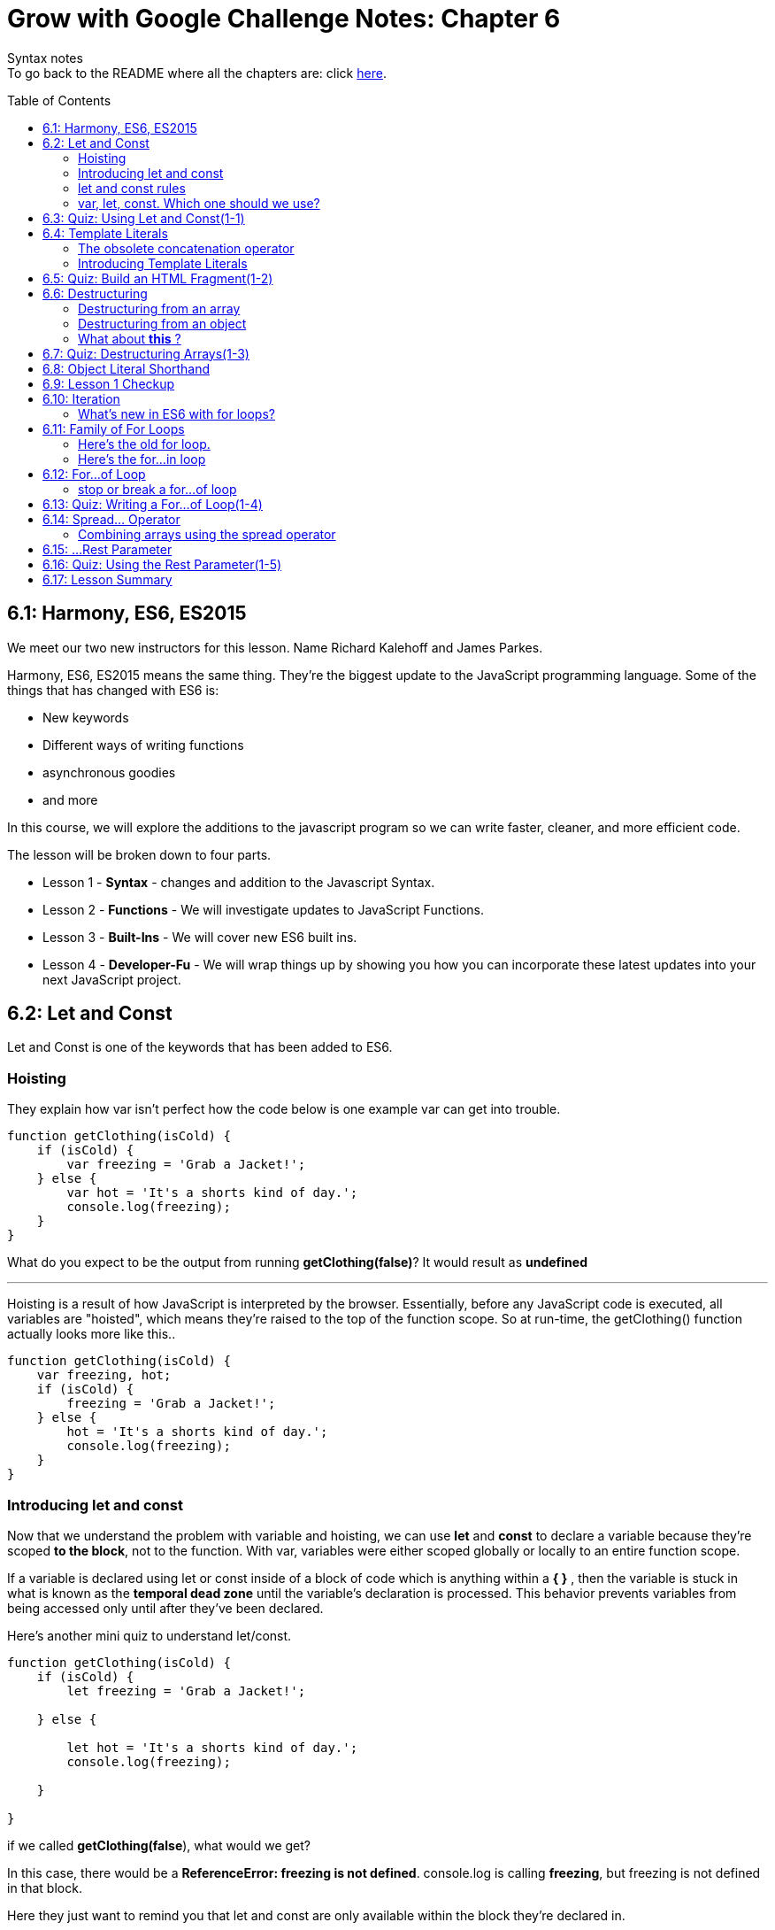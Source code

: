 :library: Asciidoctor
:toc:
:toc-placement!:

= Grow with Google Challenge Notes: Chapter 6

Syntax notes +
To go back to the README where all the chapters are: click link:README.asciidoc[here].


toc::[]

== 6.1: Harmony, ES6, ES2015

We meet our two new instructors for this lesson. Name Richard Kalehoff and James Parkes.

Harmony, ES6, ES2015 means the same thing. They're the biggest update to the JavaScript programming language. Some of the things that has changed with ES6 is: 

* New keywords 
* Different ways of writing functions 
* asynchronous goodies
* and more

In this course, we will explore the additions to the javascript program so we can write faster, cleaner, and more efficient code. +

The lesson will be broken down to four parts. 

* Lesson 1 - *Syntax* - changes and addition to the Javascript Syntax.
* Lesson 2 - *Functions* - We will investigate updates to JavaScript Functions. 
* Lesson 3 - *Built-Ins* - We will cover new ES6 built ins. 
* Lesson 4 - *Developer-Fu* - We will wrap things up by showing you how you can incorporate these latest updates into your next JavaScript project.


== 6.2: Let and Const

Let and Const is one of the keywords that has been added to ES6. 




=== Hoisting

They explain how var isn't perfect how the code below is one example var can get into trouble.

----
function getClothing(isCold) {
    if (isCold) {
        var freezing = 'Grab a Jacket!';
    } else {
        var hot = 'It's a shorts kind of day.';
        console.log(freezing);
    }
}
----

What do you expect to be the output from running *getClothing(false)*? 
It would result as *undefined*

''''

Hoisting is a result of how JavaScript is interpreted by the browser. 
Essentially, before any JavaScript code is executed, all variables are "hoisted", which means they're raised to the top of the function scope. So at run-time, the getClothing() function actually looks more like this..
----
function getClothing(isCold) {
    var freezing, hot;
    if (isCold) {
        freezing = 'Grab a Jacket!';
    } else {
        hot = 'It's a shorts kind of day.';
        console.log(freezing);
    }
}
----

=== Introducing let and const

Now that we understand the problem with variable and hoisting, we can use *let* and *const* to declare a variable because they're scoped *to the block*, not to the function. With var, variables were either scoped globally or locally to an entire function scope.

If a variable is declared using let or const inside of a block of code which is anything within a *{   }* , then the variable is stuck in what is known as the *temporal dead zone* until the variable's declaration is processed. This behavior prevents variables from being accessed only until after they've been declared.

Here's another mini quiz to understand let/const. 

----
function getClothing(isCold) {
    if (isCold) {
        let freezing = 'Grab a Jacket!';
    
    } else {

        let hot = 'It's a shorts kind of day.';
        console.log(freezing);
    
    }

}
----
if we called *getClothing(false*), what would we get?

In this case, there would be a *ReferenceError: freezing is not defined*. 
console.log is calling *freezing*, but freezing is not defined in that block.

Here they just want to remind you that let and const are only available within the block they're declared in.

=== let and const rules


Variables declared with let can be reassigned, but cannot be redeclared in the same scope.

for example:
----
let instructor = 'James';
instructor = 'Richard';
console.log(instructor);
----

let can be reassigned in the same block so the output of this would be *Richard*.

''''
Const however is slightly different.
Variables declared with const must be assigned an initial value, but can't be redeclared in the same scope, and can't be reassigned.

So if we were to use the same example as above but with const, the output would be *James*.

=== var, let, const. Which one should we use?

* var - The instructors recommend ditching var since it is bad practice to use a variable globally. +
* const - It's best to use const because of how strict it is. You would know the identifiers won't change throughout the lifetime of the program.
* let - though if you need something that has to be changed later, then use let.


== 6.3: Quiz: Using Let and Const(1-1)

This section just wants you to edit the following code to use const and let rather than var. 

NOTE: Don't change the order. just replace var.

----
const CHARACTER_LIMIT = 255;
const posts = [
	"#DeepLearning transforms everything from self-driving cars to language translations. AND it's our new Nanodegree!",
	"Within your first week of the VR Developer Nanodegree Program, you'll make your own virtual reality app",
	"I just finished @udacity's Front-End Web Developer Nanodegree. Check it out!"
];

// prints posts to the console
function displayPosts() {
	for (let i = 0; i < posts.length; i++) {
		console.log(posts[i].slice(0, CHARACTER_LIMIT));
	}
}

displayPosts();
----
Since let can be changed, it would be perfect for a for loop.

== 6.4: Template Literals

Definition: link:https://developer.mozilla.org/en-US/docs/Web/JavaScript/Reference/Template_literals[MDN web doc] +
____
Template literals are string literals allowing embedded expressions. You can use multi-line strings and string interpolation features with them. They were called "template strings" in prior editions of the ES2015 specification.
____


=== The obsolete concatenation operator

Along with var being obsolete, now it's the string concatenation operator  (+) . 
The old way was: 

----
const student = {
  name: 'Richard Kalehoff',
  guardian: 'Mr. Kalehoff'
};

const teacher = {
  name: 'Mrs. Wilson',
  room: 'N231'
}

let note = teacher.name + ',\n\n' +
  'Please excuse ' + student.name + '.\n' +
  'He is recovering from the flu.\n\n' +
  'Thank you,\n' +
  student.guardian;
----

Which would read: +
____
Mrs. Wilson,

Please excuse Richard Kalehoff.
He is recovering from the flu.

Thank you,
Mr. Kalehoff
____

''''
The problem was that it gets a bit messy and confusing.
So here they want to introduce *template literals* (previously referred to as _template strings_).

=== Introducing Template Literals 

The new way doesn't use single or double quotes for strings. Instead the whole thing is wrapped in the backticks and the placeholders would be wrapped in *${placeholders}*.

example: 
----
let message = `${student.name} please see ${teacher.name} in ${teacher.room} to pick up your report card.`;
----
Which would read: 
____
Richard Kalehoff please see Mrs. Wilson in N231 to pick up your report card.
____

The new way shines when it comes to multi-line. 

For example: 

----
let note = `${teacher.name},

Please excuse ${student.name},
He is recovering from the flu.

Thank you,
${student.guardian}`;
----

The template literals preserve newlines as part of the string. 

NOTE: Embedded expressions inside template literals can do more than just reference variables. You can perform operations, call functions and use loops inside embedded expressions.


== 6.5: Quiz: Build an HTML Fragment(1-2)

Using what we learned about *Template Literals*, we edit the old way to the new way. This lesson did really prove that the new way is definitely better. Don't forget the back ticks.

Here's the finished: 

----

    const cardHTML = `<div class="card"> <h3 class="name"> ${animal.name} </h3> 
    <img src="${animal.name}.jpg" alt="${animal.name}" class="picture">
    <div class="description">
    <p class="fact">${animal.fact} </p>
        <ul class="details">
            <li><span class="bold">Scientific Name</span>: ${animal.scientificName} </li>
            <li><span class="bold">Average Lifespan</span>: ${animal.lifespan} </li>
            <li><span class="bold">Average Speed</span>: ${animal.speed} </li>
            <li><span class="bold">Diet</span>: ${animal.diet} </li>
        </ul>
            <p class="brief">${animal.summary}</p>
        </div>
    </div>;`
----

== 6.6: Destructuring

Definition: link:https://developer.mozilla.org/en-US/docs/Web/JavaScript/Reference/Operators/Destructuring_assignment[Destructuring Assignment]
____
The destructuring assignment syntax is a JavaScript expression that makes it possible to unpack values from arrays, or properties from objects, into distinct variables.

____

IMPORTANT: There are different rules to *destructuring* when it comes to arrays and objects.

''''

=== Destructuring from an array

Here's the old way of destructuring an array: 
----
const point = [10, 25, -34];

const x = point[0];
const y = point[1];
const z = point[2];

console.log(x, y, z);
----

''''

And here's the new way to destrucure an array:

----
let positions = ['Gabrielle', 'Jarrod', 'Kate', 'Fernando', 'Mike', 'Walter'];
let [first, second, third] = positions;
----

If you wanted to know what would run if you typed in *console.log(second)*, you would get _Jarrod_ because he is in the second slot.

To further understand it, I made an image: +
image:img/destArr.png[]

=== Destructuring from an object
The old way for destructuring an object was like this: 

----
const gemstone = {
type: 'quartz', 
color: 'rose',
karat: 21.29
};

const type = gemstone.type;
const color = gemstone.color;
const karat = gemstone.karat;

console.log(type, color, karat);
----


''''
The new way for dstructuring an object should be written like this: 

----
const gemstone = {
    type: 'quartz',
    what: false,
    color: 'rose',
    else: 'cheeseburger',
    karat: 21.29
};

const {type, color, karat} = gemstone;

console.log(type, color, karat);
----

image:img/destOBJ.png[]

Arrays destructuring went by position, but objects, you just use their property name. 

NOTE: When you destructure an object and store a function into a variable, it no longer has access to *this* It will try and use the global.

''''
Now what if we wanted to give the destructured object a different variable and not what was in the object? +
In that case, we can set it up using *:*. 

----
const {type: newNAME1, color: newNAME2, karat: newNAME3} = gemstone
----


=== What about *this* ?

----
const circle = {
radius: 10,
color: ‘orange’,
getArea: function() {
return Math.PI * this.radius * this.radius;
},
getCircumference: function() {
return 2 * Math.PI * this.radius;
}
};

let {radius, getArea, getCircumference} = circle;
----

If we tried to do a *console.log(getArea)*, we would get a *NaN* because when we destructured circle, it no longer has access to what *this* and would try and retrieve from global instead. +
so inside the function, _this.radius_, the call was trying to look for a _radius_ variable from global and not inside the circle object.

The best way to regain access with the getArea function using *this* to listen to its mommy circle object, we can use *bind*, *apply*, and *call*. +
To use *call* we put in *getArea.call()*. Inside the *()* we should refer to the original object with the function. So together it would look: +
*console.log(getArea.call(circle))*




== 6.7: Quiz: Destructuring Arrays(1-3)

In here is a little quiz to see if we understand destructuring arrays. 

Here are the changes when we only want the colors from the original array as a variable.
----
const things = ['red', 'basketball', 'paperclip', 'green', 'computer', 'earth', 'udacity', 'blue', 'dogs'];

const [one, , ,two, , , ,three] = things;
----

== 6.8: Object Literal Shorthand

When it comes to objects, sometimes it can be repetitive. 
The old way with objects initialization we used to do it this way: 

----
let type = 'quartz';
let color = 'rose';
let carat = 21.29;

const gemstone = {
  type: type,
  color: color,
  carat: carat
};

console.log(gemstone);
----
The unecessary part is having to put *type: type*, *color: color*, and *carat: carat*. It's redundant and unecessary now that 
ES6 figured out a way to simplify this. 
Now we can remove duplicate variables names from object properties if the properties hve the same name as the variable being assigned to them. 

new way: 
----
let type = 'quartz';
let color = 'rose';
let carat = 21.29;

let gemstone = { type, color, carat };

----

''''

There is also a shorthand way to add methods to objects.

The old way of adding a method in an object was:

----
const gemstone = {
type,
color,
carat,
calculateWorth: function() {

}
}
----

The ES6 way is: 
----

let gemstone = {
type,
color,
carat,
calculateWorth() { 

}
}

----

Basically *function* keyword was unecessary and was removed.


== 6.9: Lesson 1 Checkup

First half summary:

* *let* and *const* are the new ways of declaring variables. *let* can be reassigned, but cannot be redeclared. *const* cannot be reassigned nor redeclared. 
* *template literals* replaces the concatenation operator. instead of _'string' + PH + 'string' + '\n' + PH + 'string'_ , you can now envelope everything with a back tick, placeholders are just encased in ${placeholder}, and strings are just left alone. Also, any new line is preserved as part of the string. example: 
----
let message = 
`
${placeholder} string string 
string string 
`
----
* *Destructuring* arrays and objects makes it a whole lot more simpler to unpack values.  Instead of creating a new variable for each line, now we can mash them all together and only the placement is important. However, if we need to skip one, we use an empty comma. 
----
const things = ['red', 'basketball', 'paperclip', 'green', 'computer', 'earth', 'udacity', 'blue', 'dogs'];

const [one, , ,two, , , ,three] = things;
----
* *shorthand ways of initilizing an object*. If the object was going to have the same property as the name, we can now just use it once. example of the old way: _const gemstone = {type:type, color:color}_   Now we can just make it like this: *let gemstone = {type, color}*

''''
The second half of chapter 6 is is going to consist of: 

* iteration
* for...of loop 
* rest parameter 
* spread operator


== 6.10: Iteration

They recommend the best way to understand iteration is to look at a normal for loop. 

----
for (let i = 0; i < 10; i++) {
    console.log(digits[i];
}
----

* In the for loop we give it an *i* variable. It can be any variable, but *i* is typical since it stands for iteration. +
An iterator keeps track of your place in the loop. When it comes to looping an array, the iterator works like an index and lets you access each item in the array one after another. #The process of getting the next item one after the other is iteration#.

=== What's new in ES6 with for loops?

* Iterable protocol - allows javaScript objects to define or customize their *iteration behavior*. +
Which is a new iterable interface that allows us to customize how objects are iterated. ie: changes how they're looped.

More information on Iterable protocol will be discussed when they talk about symbols.

* for...of loop - a loop that iterates over iterable objects - This loops exclusively over iterable objects. So what does an iterable object mean?

They want us to replace the old for loop with the new for...of loop. More will be discussed in the lesson.


== 6.11: Family of For Loops

The *for...of loop* was added in ES6. It combines the strengths of its siblings: *for loop* and the *for...in loop* to loop over any type of data that is iterable. Which means it has to follow the rules of link:https://developer.mozilla.org/en-US/docs/Web/JavaScript/Reference/Iteration_protocols[iteration protocols].
The data types it can loop are strings, arrays, maps, and sets. By default, it doesn't iterate object data types.

=== Here's the old for loop. 

----
const digits = [0, 1, 2, 3, 4, 5, 6, 7, 8, 9];

for (let i = 0; i < digits.length; i++) {
  console.log(digits[i]);
}

----
Which prints out 0 - 9 one by one.

The biggest downside of a for loop is having to keep track of the counter and exit condition. 
the counter is the first part i = 0. the exit condition is digits.length. 
This for loop is great for arrays, but other data types won't work that well.

=== Here's the for...in loop

the drawbacks of the for loop was improved with the for...in loop. It eliminates the counting logic and exit condition but outputs the same as the for loop.

----
const digits = [0, 1, 2, 3, 4, 5, 6, 7, 8, 9];

for (const index in digits) {
  console.log(digits[index]);
}
----

You still have to use an index to access the values of the array. Also, the biggest issue with for...in loops is that you get in trouble when you need to add an extra method to an array or another object. +
Since for...in loops loop over all enumerable properties, this means if you add any additional properties to the array's prototype, then those properties will also appear in the loop.

----
Array.prototype.decimalfy = function() {
  for (let i = 0; i < this.length; i++) {
    this[i] = this[i].toFixed(2);
  }
};

const digits = [0, 1, 2, 3, 4, 5, 6, 7, 8, 9];

for (const index in digits) {
  console.log(digits[index]);
}
----

will print out...
----
0
1
2
3
4
5
6
7
8
9
function() {
 for (let i = 0; i < this.length; i++) {
  this[i] = this[i].toFixed(2);
 }
}
----

== 6.12: For...of Loop

The for...of loop is used to loop over any type of data that is iterable.

You would write a for...of loop almost exactly like you would write a for...in loop, except you swap out in with of and remove index.

----
const digits = [0, 1, 2, 3, 4, 5, 6, 7, 8, 9];

for (let digit of digits) {
  console.log(digit);
}
----

NOTE: For good practice, when giving the name of the arrays, use plural, but when giving it a new name in the for...of loop, give it a singular name. When you do call it, you call the singular version.


=== stop or break a for...of loop
----
const digits = [0, 1, 2, 3, 4, 5, 6, 7, 8, 9];

for (const digit of digits) {
  if (digit % 2 === 0) {
    continue;
  }
  console.log(digit);
}
----
will print out 

----
1
3
5
7
9
----

This way would make it far easier to read and understand.

== 6.13: Quiz: Writing a For...of Loop(1-4)

The quiz wants us to  write a for...of loop that:

* loops through each day in the days array
* capitalizes the first letter of the day 
* and prints the day out to the console

using this 

----
const days = ['sunday', 'monday', 'tuesday', 'wednesday', 'thursday', 'friday', 'saturday'];
----

From what we've learned, here's how to write a for...of looop to print out each entry in the array.
----
for (let day of days) {
console.log(day);
}
----
Now how do we capitalize the first letter of the day?

first we need to store the new information in the variable. Next we need to select that first letter using link:https://www.w3schools.com/jsref/jsref_charat.asp[charAt(index)]. Then we use that information for the link:https://developer.mozilla.org/en-US/docs/Web/JavaScript/Reference/Global_Objects/String/toUpperCase[toUpperCase].
----
day = day.charAt(0).toUpperCase()
----
Then we need to glue the rest with link:https://www.w3schools.com/jsref/jsref_substr.asp[substr(start, end)]. since second part is left out, it'll be just be the rest.
----
day = day.charAt(0).toUpperCase() + day.substr(1)
----

Here's how it all came togteher:
----
for (let day of days) {
    day = day.charAt(0).toUpperCase() + day.substr(1);
    
    console.log(day);
}

----

== 6.14: Spread... Operator

A spread operator is (*...*).
The spread operator gives us the ability to expand, or spread link:https://developer.mozilla.org/en-US/docs/Web/JavaScript/Guide/Iterators_and_Generators#Iterators[iterable object] into multiple elements.

example 1: 

----
const books = ["Don Quixote", "The Hobbit", "Alice in Wonderland", "Tale of Two Cities"];
console.log(...books);


prints: Don Quixote The Hobbit Alice in Wonderland Tale of Two Cities
----

example 2:

----
const primes = new Set([2, 3, 5, 7, 11, 13, 17, 19, 23, 29]);
console.log(...primes);

Prints: 2 3 5 7 11 13 17 19 23 29
----

The first example would work regardless of the spread operator, but the example is where the spread operator is useful.
In example 2 both of the array and set have been expanded into their individual elements. 

Here's more information on link:https://developer.mozilla.org/en-US/docs/Web/JavaScript/Reference/Global_Objects/Set[sets]. Sets is a new built-in object and was recently added in ES6.

=== Combining arrays using the spread operator

Another example of the spread operator being useful is combining arrays.

The old way of combining arrays, we had to use concat() method.
----
const fruits = ["apples", "bananas", "pears"];
const vegetables = ["corn", "potatoes", "carrots"];
const produce = fruits.concat(vegetables);
console.log(produce);

Prints: 
["apples", "bananas", "pears", "corn", "potatoes", "carrots"]
----

Since ES6 is all about writing less, there's a better way to combine arrays.

----
const fruits = ["apples", "bananas", "pears"];
const vegetables = ["corn", "potatoes", "carrots"];

const produce = [fruits, vegetables];

console.log(produce);

prints out:
 [ [ 'apples', 'bananas', 'pears' ],
  [ 'corn', 'potatoes', 'carrots' ] ]
----

but if we use the spread operator for each of the arrays...

----
const produce = [...fruits, ...vegetables];

console.log(produce);

prints out: 
[ 'apples', 'bananas', 'pears', 'corn', 'potatoes', 'carrots' ]
----


== 6.15: ...Rest Parameter

So the spread operator spreads an array into multiple elements, so the opposite of that would be a way to bundle multiple elements into an array.

Introducing the *rest parameter*. It's written the same way as the spread operator with the three consecutive dots (*...*). 

The rest parameter allows us to represent an indefinite number of elements as an array.

When we use the ...rest parameter in an array destructuring example below:
----
const order = [20.17, 18.67, 1.50, "cheese", "eggs", "milk", "bread"];
const [total, subtotal, tax, ...items] = order;
console.log(total, subtotal, tax, items);

prints: 20.17 18.67 1.5 ["cheese", "eggs", "milk", "bread"]
----

Basically when you use (...) in this case, it created a new array with the rest of the items in the order array.

''''
Here's another example of the rest parameter. This one is with the for...of loop.
----
printPackageContents('cheese', 'eggs', 'milk', 'bread');
function printPackageContents(...items) {
    for (const item of items) {
        console.log(item);
    }
}
----

''''
The ...rest parameter is also great when it comes to variadic functions. +
Variadic functions are functions that take an indefinite number of arguments. such as the *sum()* function. example: *sum(1, 3, 20, 30,);*

The old way of handling a sum function, we had to write it like this:

----
function sum() {
  let total = 0;  
  for(const argument of arguments) {
    total += argument;
  }
  return total;
}
----

It would work, but it had a few issues on its readability.
1. It has no parameters even though what we learned about variadic functions, the sum() should be able to hold an indefinite amount of arguments.
2. It's difficult to understand. 

Here's the sum function with the rest parameter.
----
function sum(...nums) {
  let total = 0;  
  for(const num of nums) {
    total += num;
  }
  return total;
}
----


== 6.16: Quiz: Using the Rest Parameter(1-5)
== 6.17: Lesson Summary